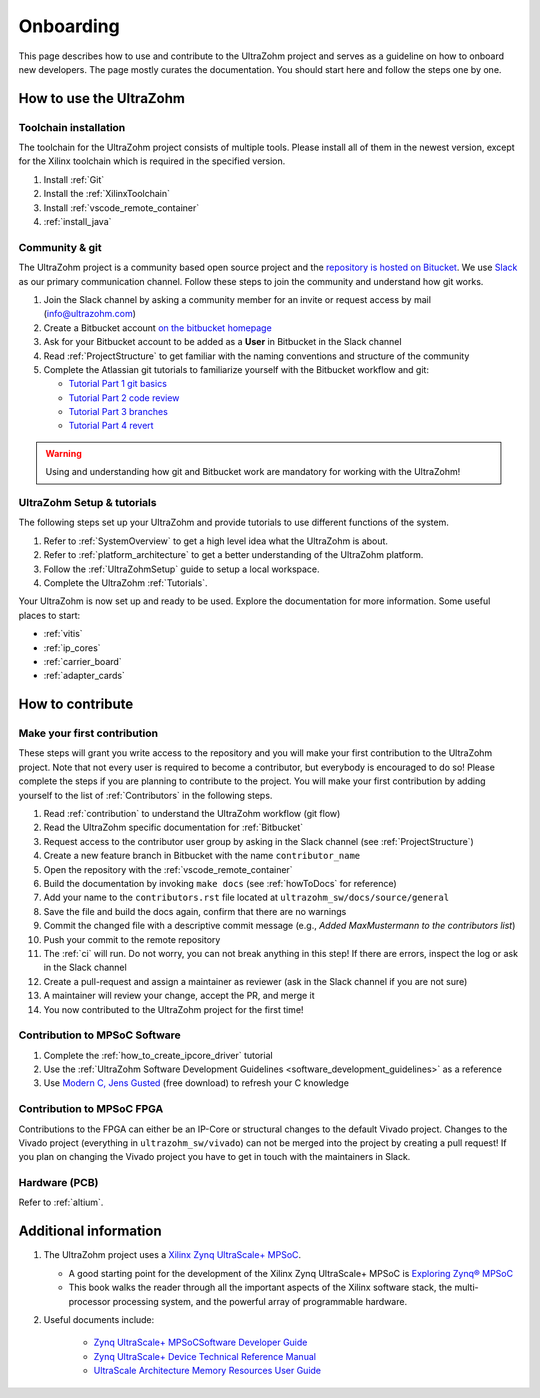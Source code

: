 .. _onboarding:

==========
Onboarding
==========


This page describes how to use and contribute to the UltraZohm project and serves as a guideline on how to onboard new developers.
The page mostly curates the documentation.
You should start here and follow the steps one by one.

How to use the UltraZohm
========================

Toolchain installation
**********************

The toolchain for the UltraZohm project consists of multiple tools.
Please install all of them in the newest version, except for the Xilinx toolchain which is required in the specified version.

#. Install :ref:`Git`
#. Install the :ref:`XilinxToolchain`
#. Install :ref:`vscode_remote_container`
#. :ref:`install_java`

Community & git
***************

The UltraZohm project is a community based open source project and the `repository is hosted on Bitucket <https://www.bitbucket.org/ultrazohm/ultrzohm_sw>`_.
We use `Slack <https://slack.com/intl/de-de/>`_ as our primary communication channel.
Follow these steps to join the community and understand how git works.

#. Join the Slack channel by asking a community member for an invite or request access by mail (info@ultrazohm.com) 
#. Create a Bitbucket account `on the bitbucket homepage <https://www.bitbucket.com>`_
#. Ask for your Bitbucket account to be added as a **User** in Bitbucket in the Slack channel
#. Read :ref:`ProjectStructure` to get familiar with the naming conventions and structure of the community
#. Complete the Atlassian git tutorials to familiarize yourself with the Bitbucket workflow and git:
   
   *  `Tutorial Part 1 git basics <https://www.atlassian.com/git/tutorials/learn-git-with-bitbucket-cloud>`_
   *  `Tutorial Part 2 code review <https://www.atlassian.com/git/tutorials/learn-about-code-review-in-bitbucket-cloud>`_
   *  `Tutorial Part 3 branches <https://www.atlassian.com/git/tutorials/learn-branching-with-bitbucket-cloud>`_
   *  `Tutorial Part 4 revert <https://www.atlassian.com/git/tutorials/learn-undoing-changes-with-bitbucket>`_

.. warning:: Using and understanding how git and Bitbucket work are mandatory for working with the UltraZohm!

UltraZohm Setup & tutorials
***************************

The following steps set up your UltraZohm and provide tutorials to use different functions of the system.

#. Refer to :ref:`SystemOverview` to get a high level idea what the UltraZohm is about.
#. Refer to :ref:`platform_architecture` to get a better understanding of the UltraZohm platform.
#. Follow the :ref:`UltraZohmSetup` guide to setup a local workspace.
#. Complete the UltraZohm :ref:`Tutorials`.

Your UltraZohm is now set up and ready to be used.
Explore the documentation for more information.
Some useful places to start:

- :ref:`vitis`
- :ref:`ip_cores`
- :ref:`carrier_board`
- :ref:`adapter_cards`

How to contribute
=================

Make your first contribution
****************************

These steps will grant you write access to the repository and you will make your first contribution to the UltraZohm project.
Note that not every user is required to become a contributor, but everybody is encouraged to do so!
Please complete the steps if you are planning to contribute to the project.
You will make your first contribution by adding yourself to the list of :ref:`Contributors` in the following steps.

#. Read :ref:`contribution` to understand the UltraZohm workflow (git flow)
#. Read the UltraZohm specific documentation for :ref:`Bitbucket`
#. Request access to the contributor user group by asking in the Slack channel (see :ref:`ProjectStructure`)
#. Create a new feature branch in Bitbucket with the name ``contributor_name``
#. Open the repository with the :ref:`vscode_remote_container`
#. Build the documentation by invoking ``make docs`` (see :ref:`howToDocs` for reference)
#. Add your name to the ``contributors.rst`` file located at ``ultrazohm_sw/docs/source/general``
#. Save the file and build the docs again, confirm that there are no warnings
#. Commit the changed file with a descriptive commit message (e.g., *Added MaxMustermann to the contributors list*)
#. Push your commit to the remote repository
#. The :ref:`ci` will run. Do not worry, you can not break anything in this step! If there are errors, inspect the log or ask in the Slack channel
#. Create a pull-request and assign a maintainer as reviewer (ask in the Slack channel if you are not sure)
#. A maintainer will review your change, accept the PR, and merge it
#. You now contributed to the UltraZohm project for the first time!

Contribution to MPSoC Software
******************************

#. Complete the :ref:`how_to_create_ipcore_driver` tutorial
#. Use the :ref:`UltraZohm Software Development Guidelines <software_development_guidelines>` as a reference
#. Use `Modern C, Jens Gusted <https://modernc.gforge.inria.fr/>`_ (free download) to refresh your C knowledge
  
Contribution to MPSoC FPGA
**************************

Contributions to the FPGA can either be an IP-Core or structural changes to the default Vivado project.
Changes to the Vivado project (everything in ``ultrazohm_sw/vivado``) can not be merged into the project by creating a pull request! If you plan on changing the Vivado project you have to get in touch with the maintainers in Slack.

Hardware (PCB)
**************

Refer to :ref:`altium`.

Additional information
======================


#. The UltraZohm project uses a `Xilinx Zynq UltraScale+ MPSoC <https://www.xilinx.com/products/silicon-devices/soc/zynq-ultrascale-mpsoc.html>`_.

   * A good starting point for the development of the Xilinx Zynq UltraScale+ MPSoC is `Exploring Zynq® MPSoC <https://www.zynq-mpsoc-book.com>`_ 
   * This book walks the reader through all the important aspects of the Xilinx software stack, the multi-processor processing system, and the powerful array of programmable hardware.

#. Useful documents include:
  
     * `Zynq UltraScale+ MPSoCSoftware Developer Guide <https://www.xilinx.com/support/documentation/user_guides/ug1137-zynq-ultrascale-mpsoc-swdev.pdf>`_
     * `Zynq UltraScale+ Device Technical Reference Manual <https://www.xilinx.com/support/documentation/user_guides/ug1085-zynq-ultrascale-trm.pdf>`_ 
     * `UltraScale Architecture Memory Resources User Guide <https://www.xilinx.com/support/documentation/user_guides/ug573-ultrascale-memory-resources.pdf>`_